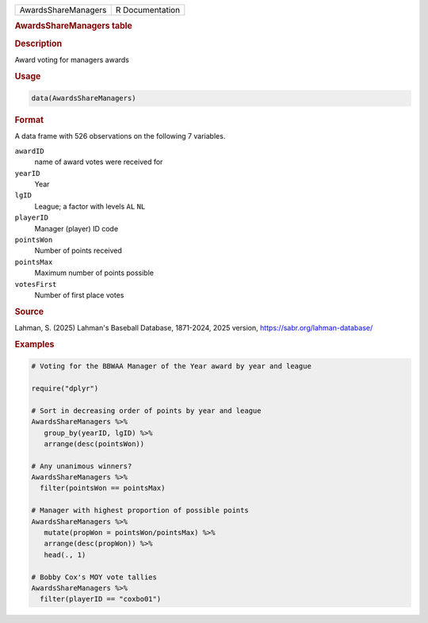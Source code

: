 .. container::

   .. container::

      =================== ===============
      AwardsShareManagers R Documentation
      =================== ===============

      .. rubric:: AwardsShareManagers table
         :name: awardssharemanagers-table

      .. rubric:: Description
         :name: description

      Award voting for managers awards

      .. rubric:: Usage
         :name: usage

      .. code:: R

         data(AwardsShareManagers)

      .. rubric:: Format
         :name: format

      A data frame with 526 observations on the following 7 variables.

      ``awardID``
         name of award votes were received for

      ``yearID``
         Year

      ``lgID``
         League; a factor with levels ``AL`` ``NL``

      ``playerID``
         Manager (player) ID code

      ``pointsWon``
         Number of points received

      ``pointsMax``
         Maximum number of points possible

      ``votesFirst``
         Number of first place votes

      .. rubric:: Source
         :name: source

      Lahman, S. (2025) Lahman's Baseball Database, 1871-2024, 2025
      version, https://sabr.org/lahman-database/

      .. rubric:: Examples
         :name: examples

      .. code:: R

         # Voting for the BBWAA Manager of the Year award by year and league

         require("dplyr")

         # Sort in decreasing order of points by year and league
         AwardsShareManagers %>%
            group_by(yearID, lgID) %>%
            arrange(desc(pointsWon))

         # Any unanimous winners?
         AwardsShareManagers %>%
           filter(pointsWon == pointsMax)

         # Manager with highest proportion of possible points
         AwardsShareManagers %>%
            mutate(propWon = pointsWon/pointsMax) %>%
            arrange(desc(propWon)) %>%
            head(., 1)

         # Bobby Cox's MOY vote tallies
         AwardsShareManagers %>%
           filter(playerID == "coxbo01")

